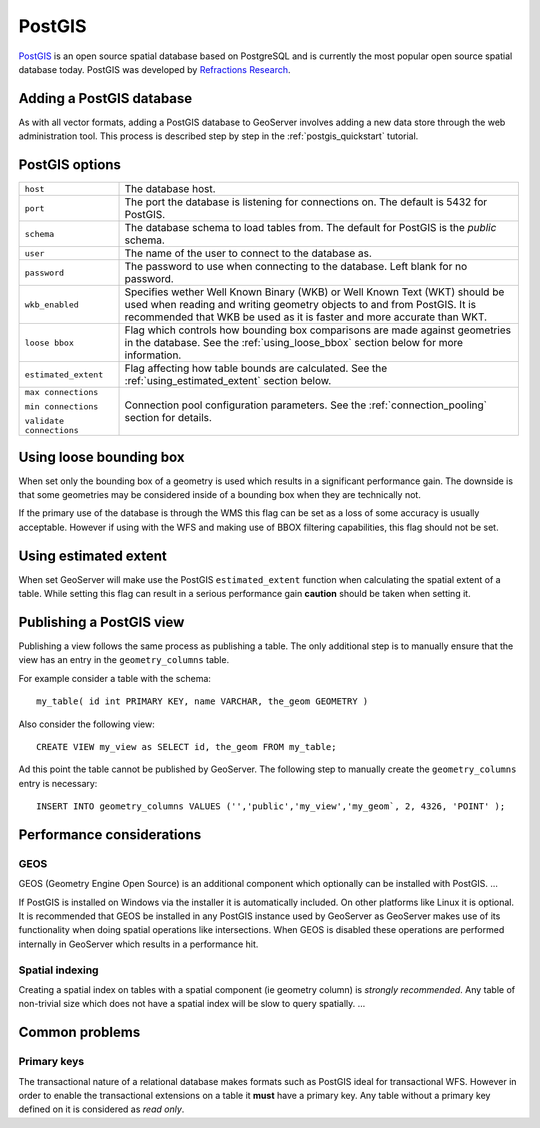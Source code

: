 .. _postgis:

PostGIS
=======

`PostGIS <http://postgis.refractions.net>`_ is an open source spatial database based on PostgreSQL and is currently the most popular open source spatial database today. PostGIS was developed by `Refractions Research <http://www.refractions.net>`_.


Adding a PostGIS database
-------------------------

As with all vector formats, adding a PostGIS database to GeoServer involves adding a new data store through the web administration tool. This process is described step by step in the :ref:`postgis_quickstart` tutorial.

.. image:: postgis.png
   :align: center

PostGIS options
---------------

.. list-table::
   :widths: 20 80

   * - ``host``
     - The database host.
   * - ``port``
     - The port the database is listening for connections on. The default is 
       5432 for PostGIS.
   * - ``schema``
     - The database schema to load tables from. The default for PostGIS is the
       *public* schema.
   * - ``user``
     - The name of the user to connect to the database as.
   * - ``password``
     - The password to use when connecting to the database. Left blank for no 
       password.
   * - ``wkb_enabled``
     - Specifies wether Well Known Binary (WKB) or Well Known Text (WKT) should be used when reading and writing geometry objects to and from PostGIS. It is recommended that WKB be used as it is faster and more accurate than WKT.
   * - ``loose bbox``
     - Flag which controls how bounding box comparisons are made against geometries in the database. See the :ref:`using_loose_bbox` section below for more information.
   * - ``estimated_extent``
     - Flag affecting how table bounds are calculated. See the :ref:`using_estimated_extent` section below.
   * - ``max connections``

       ``min connections``

       ``validate connections``

     - Connection pool configuration parameters. See the :ref:`connection_pooling` section for details. 

.. _using_loose_bbox:

Using loose bounding box
------------------------

When set only the bounding box of a geometry is used which results in a significant performance gain. The downside is that some geometries may be considered inside of a bounding box when they are technically not. 

If the primary use of the database is through the WMS this flag can be set as a loss of some accuracy is usually acceptable. However if using with the WFS and making use of BBOX filtering capabilities, this flag should not be set.

.. _using_estimated_extent:

Using estimated extent
----------------------

When set GeoServer will make use the PostGIS ``estimated_extent`` function when calculating the spatial extent of a table. While setting this flag can result in a serious performance gain **caution** should be taken when setting it.

Publishing a PostGIS view
-------------------------

Publishing a view follows the same process as publishing a table. The only additional step is to manually ensure that the view has an entry in the ``geometry_columns`` table. 

For example consider a table with the schema::

  my_table( id int PRIMARY KEY, name VARCHAR, the_geom GEOMETRY )

Also consider the following view::

  CREATE VIEW my_view as SELECT id, the_geom FROM my_table;

Ad this point the table cannot be published by GeoServer. The following step to manually create the ``geometry_columns`` entry is necessary::

  INSERT INTO geometry_columns VALUES ('','public','my_view','my_geom`, 2, 4326, 'POINT' );


Performance considerations
--------------------------

GEOS
^^^^

GEOS (Geometry Engine Open Source) is an additional component which optionally can be installed with PostGIS. ...

If PostGIS is installed on Windows via the installer it is automatically included. On other platforms like Linux it is optional. It is recommended that GEOS be installed in any PostGIS instance used by GeoServer as GeoServer makes use of its functionality when doing spatial operations like intersections. When GEOS is disabled these operations are performed internally in GeoServer which results in a performance hit.

Spatial indexing
^^^^^^^^^^^^^^^^

Creating a spatial index on tables with a spatial component (ie geometry column) is *strongly recommended*. Any table of non-trivial size which does not have a spatial index will be slow to query spatially. ...

Common problems
---------------

Primary keys
^^^^^^^^^^^^

The transactional nature of a relational database makes formats such as PostGIS ideal for transactional WFS. However in order to enable the transactional extensions on a table it **must** have a primary key. Any table without a primary key defined on it is considered as *read only*.
